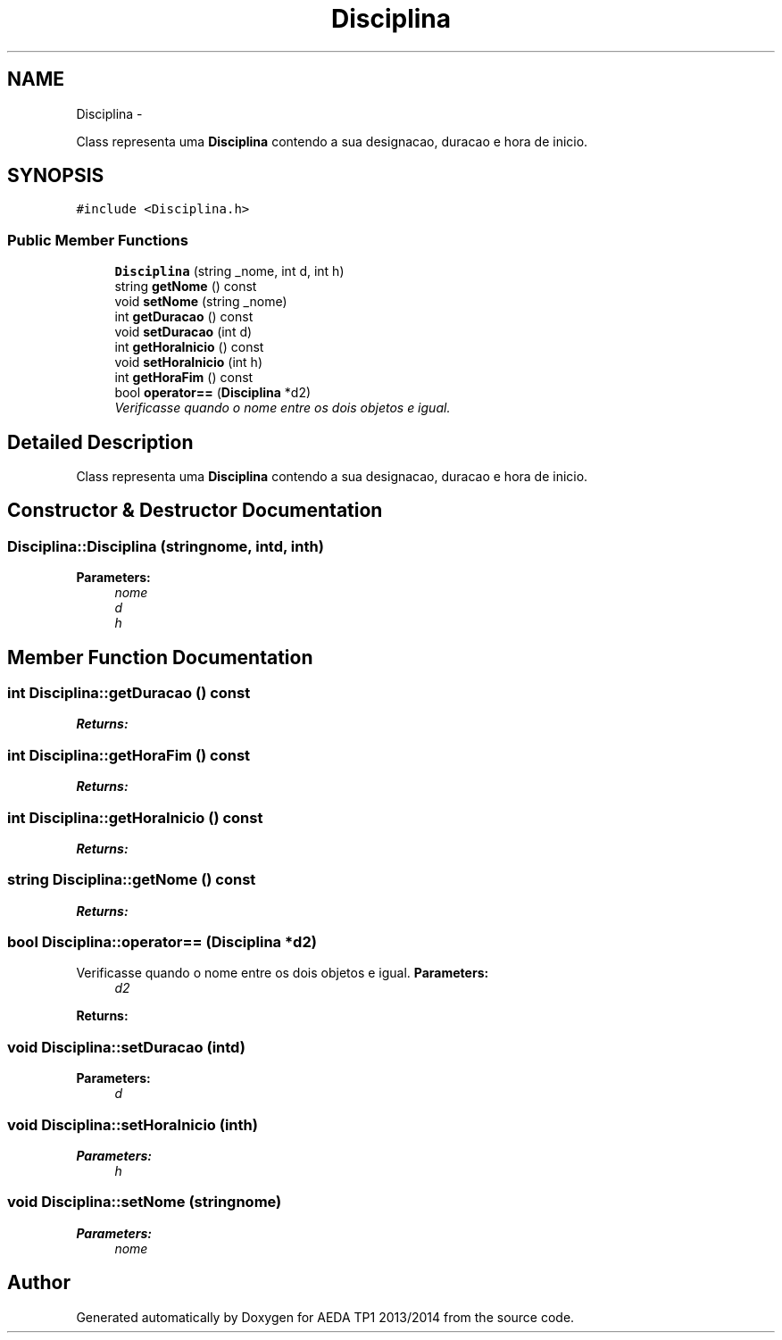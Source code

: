 .TH "Disciplina" 3 "Mon Nov 11 2013" "AEDA TP1 2013/2014" \" -*- nroff -*-
.ad l
.nh
.SH NAME
Disciplina \- 
.PP
Class representa uma \fBDisciplina\fP contendo a sua designacao, duracao e hora de inicio\&.  

.SH SYNOPSIS
.br
.PP
.PP
\fC#include <Disciplina\&.h>\fP
.SS "Public Member Functions"

.in +1c
.ti -1c
.RI "\fBDisciplina\fP (string _nome, int d, int h)"
.br
.ti -1c
.RI "string \fBgetNome\fP () const "
.br
.ti -1c
.RI "void \fBsetNome\fP (string _nome)"
.br
.ti -1c
.RI "int \fBgetDuracao\fP () const "
.br
.ti -1c
.RI "void \fBsetDuracao\fP (int d)"
.br
.ti -1c
.RI "int \fBgetHoraInicio\fP () const "
.br
.ti -1c
.RI "void \fBsetHoraInicio\fP (int h)"
.br
.ti -1c
.RI "int \fBgetHoraFim\fP () const "
.br
.ti -1c
.RI "bool \fBoperator==\fP (\fBDisciplina\fP *d2)"
.br
.RI "\fIVerificasse quando o nome entre os dois objetos e igual\&. \fP"
.in -1c
.SH "Detailed Description"
.PP 
Class representa uma \fBDisciplina\fP contendo a sua designacao, duracao e hora de inicio\&. 
.SH "Constructor & Destructor Documentation"
.PP 
.SS "Disciplina::Disciplina (stringnome, intd, inth)"
\fBParameters:\fP
.RS 4
\fInome\fP 
.br
\fId\fP 
.br
\fIh\fP 
.RE
.PP

.SH "Member Function Documentation"
.PP 
.SS "int Disciplina::getDuracao () const"
\fBReturns:\fP
.RS 4
.RE
.PP

.SS "int Disciplina::getHoraFim () const"
\fBReturns:\fP
.RS 4
.RE
.PP

.SS "int Disciplina::getHoraInicio () const"
\fBReturns:\fP
.RS 4
.RE
.PP

.SS "string Disciplina::getNome () const"
\fBReturns:\fP
.RS 4
.RE
.PP

.SS "bool Disciplina::operator== (\fBDisciplina\fP *d2)"

.PP
Verificasse quando o nome entre os dois objetos e igual\&. \fBParameters:\fP
.RS 4
\fId2\fP 
.RE
.PP
\fBReturns:\fP
.RS 4
.RE
.PP

.SS "void Disciplina::setDuracao (intd)"
\fBParameters:\fP
.RS 4
\fId\fP 
.RE
.PP

.SS "void Disciplina::setHoraInicio (inth)"
\fBParameters:\fP
.RS 4
\fIh\fP 
.RE
.PP

.SS "void Disciplina::setNome (stringnome)"
\fBParameters:\fP
.RS 4
\fInome\fP 
.RE
.PP


.SH "Author"
.PP 
Generated automatically by Doxygen for AEDA TP1 2013/2014 from the source code\&.
